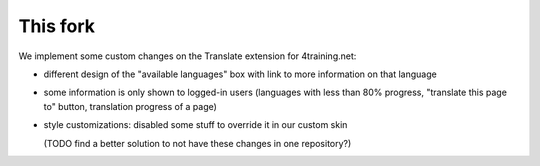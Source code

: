 This fork
---------

We implement some custom changes on the Translate extension for 4training.net:

- different design of the "available languages" box with link to more information on that language
- some information is only shown to logged-in users (languages with less than 80% progress,
  "translate this page to" button, translation progress of a page)
- style customizations: disabled some stuff to override it in our custom skin 

  (TODO find a better solution to not have these changes in one repository?)
